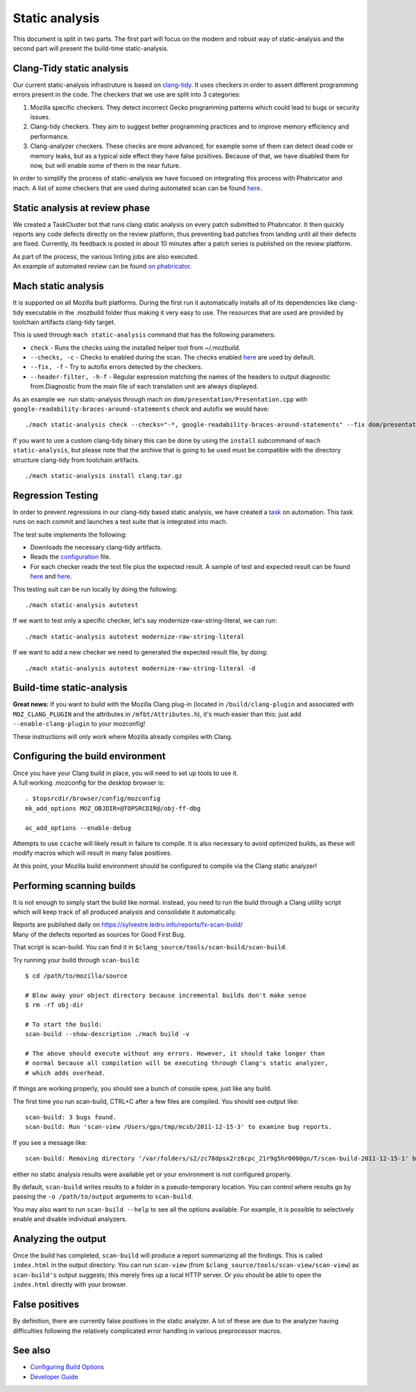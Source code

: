 Static analysis
===============

This document is split in two parts. The first part will focus on the
modern and robust way of static-analysis and the second part will
present the build-time static-analysis.

.. _Clang-Tidy_static_analysis:

Clang-Tidy static analysis
--------------------------

Our current static-analysis infrastruture is based on
`clang-tidy <http://clang.llvm.org/extra/clang-tidy/>`__. It uses
checkers in order to assert different programming errors present in the
code. The checkers that we use are split into 3 categories:

#. Mozilla specific checkers. They detect incorrect Gecko programming
   patterns which could lead to bugs or security issues.
#. Clang-tidy checkers. They aim to suggest better programming practices
   and to improve memory efficiency and performance.
#. Clang-analyzer checkers. These checks are more advanced, for example
   some of them can detect dead code or memory leaks, but as a typical
   side effect they have false positives. Because of that, we have
   disabled them for now, but will enable some of them in the near
   future.

In order to simplify the process of static-analysis we have focused on
integrating this process with Phabricator and mach. A list of some
checkers that are used during automated scan can be found
`here <https://dxr.mozilla.org/mozilla-central/source/tools/clang-tidy/config.yaml>`__.

.. _Static_analysis_at_review_phase:

Static analysis at review phase
-------------------------------

We created a TaskCluster bot that runs clang static analysis on every
patch submitted to Phabricator. It then quickly reports any code defects
directly on the review platform, thus preventing bad patches from
landing until all their defects are fixed. Currently, its feedback is
posted in about 10 minutes after a patch series is published on the
review platform.

| As part of the process, the various linting jobs are also executed.
| An example of automated review can be found `on
  phabricator <https://phabricator.services.mozilla.com/D2066>`__.

.. _Mach_static_analysis:

Mach static analysis
--------------------

It is supported on all Mozilla built platforms. During the first run it
automatically installs all of its dependencies like clang-tidy
executable in the .mozbuild folder thus making it very easy to use. The
resources that are used are provided by toolchain artifacts clang-tidy
target. 

This is used through ``mach static-analysis`` command that has the
following parameters:

-  ``check`` - Runs the checks using the installed helper tool from
   ~/.mozbuild.
-  ``--checks, -c`` - Checks to enabled during the scan. The checks
   enabled
   `here <https://dxr.mozilla.org/mozilla-central/source/tools/clang-tidy/config.yaml>`__
   are used by default.
-  ``--fix, -f`` - Try to autofix errors detected by the checkers.
-  ``--header-filter, -h-f`` - Regular expression matching the names of
   the headers to output diagnostic from.Diagnostic from the main file
   of each translation unit are always displayed.

As an example we  run static-analysis through mach on
``dom/presentation/Presentation.cpp`` with
``google-readability-braces-around-statements`` check and autofix we
would have:

::

   ./mach static-analysis check --checks="-*, google-readability-braces-around-statements" --fix dom/presentation/Presentation.cpp

If you want to use a custom clang-tidy binary this can be done by using
the ``install`` subcommand of ``mach static-analysis``, but please note
that the archive that is going to be used must be compatible with the
directory structure clang-tidy from toolchain artifacts.

::

   ./mach static-analysis install clang.tar.gz

.. _Regression_Testing:

Regression Testing
------------------

In order to prevent regressions in our clang-tidy based static analysis,
we have created a
`task <https://dxr.mozilla.org/mozilla-central/source/taskcluster/ci/static-analysis-autotest/kind.yml>`__
on automation. This task runs on each commit and launches a test suite
that is integrated into mach.

The test suite implements the following:

-  Downloads the necessary clang-tidy artifacts.
-  Reads the
   `configuration <https://dxr.mozilla.org/mozilla-central/source/tools/clang-tidy/config.yaml>`__
   file.
-  For each checker reads the test file plus the expected result. A
   sample of test and expected result can be found
   `here <https://dxr.mozilla.org/mozilla-central/source/tools/clang-tidy/test/clang-analyzer-deadcode.DeadStores.cpp>`__
   and
   `here <https://dxr.mozilla.org/mozilla-central/source/tools/clang-tidy/test/clang-analyzer-deadcode.DeadStores.json>`__.

This testing suit can be run locally by doing the following:

::

   ./mach static-analysis autotest

If we want to test only a specific checker, let's say
modernize-raw-string-literal, we can run:

::

   ./mach static-analysis autotest modernize-raw-string-literal

If we want to add a new checker we need to generated the expected result
file, by doing:

::

   ./mach static-analysis autotest modernize-raw-string-literal -d

.. _Build-time_static-analysis:

Build-time static-analysis
--------------------------

.. raw:: html

   <div class="warning">

**Great news:** If you want to build with the Mozilla Clang plug-in
(located in ``/build/clang-plugin`` and associated with
``MOZ_CLANG_PLUGIN`` and the attributes in ``/mfbt/Attributes.h``), it's
much easier than this: just add ``--enable-clang-plugin`` to your
mozconfig!

.. raw:: html

   </div>

These instructions will only work where Mozilla already compiles with
Clang.

.. _Configuring_the_build_environment:

Configuring the build environment
---------------------------------

| Once you have your Clang build in place, you will need to set up tools
  to use it.
| A full working .mozconfig for the desktop browser is:

::

   . $topsrcdir/browser/config/mozconfig
   mk_add_options MOZ_OBJDIR=@TOPSRCDIR@/obj-ff-dbg

   ac_add_options --enable-debug

Attempts to use ``ccache`` will likely result in failure to compile. It
is also necessary to avoid optimized builds, as these will modify macros
which will result in many false positives.

At this point, your Mozilla build environment should be configured to
compile via the Clang static analyzer!

.. _Performing_scanning_builds:

Performing scanning builds
--------------------------

It is not enough to simply start the build like normal. Instead, you
need to run the build through a Clang utility script which will keep
track of all produced analysis and consolidate it automatically.

| Reports are published daily on
  `https://sylvestre.ledru.info/reports/fx-scan-build/ <http://sylvestre.ledru.info/reports/fx-scan-build/>`__
| Many of the defects reported as sources for Good First Bug.

That script is scan-build. You can find it in
``$clang_source/tools/scan-build/scan-build``.

Try running your build through ``scan-build``:

::

   $ cd /path/to/mozilla/source

   # Blow away your object directory because incremental builds don't make sense
   $ rm -rf obj-dir

   # To start the build:
   scan-build --show-description ./mach build -v

   # The above should execute without any errors. However, it should take longer than
   # normal because all compilation will be executing through Clang's static analyzer,
   # which adds overhead.

If things are working properly, you should see a bunch of console spew,
just like any build.

The first time you run scan-build, CTRL+C after a few files are
compiled. You should see output like:

::

   scan-build: 3 bugs found.
   scan-build: Run 'scan-view /Users/gps/tmp/mcsb/2011-12-15-3' to examine bug reports.

If you see a message like:

::

   scan-build: Removing directory '/var/folders/s2/zc78dpsx2rz6cpc_21r9g5hr0000gn/T/scan-build-2011-12-15-1' because it contains no reports.

either no static analysis results were available yet or your environment
is not configured properly.

By default, ``scan-build`` writes results to a folder in a
pseudo-temporary location. You can control where results go by passing
the ``-o /path/to/output`` arguments to ``scan-build``.

You may also want to run ``scan-build --help`` to see all the options
available. For example, it is possible to selectively enable and disable
individual analyzers. 

.. _Analyzing_the_output:

Analyzing the output
--------------------

Once the build has completed, ``scan-build`` will produce a report
summarizing all the findings. This is called ``index.html`` in the
output directory. You can run ``scan-view`` (from
``$clang_source/tools/scan-view/scan-view``) as ``scan-build's`` output
suggests; this merely fires up a local HTTP server. Or you should be
able to open the ``index.html`` directly with your browser.

.. _False_positives:

False positives
---------------

By definition, there are currently false positives in the static
analyzer. A lot of these are due to the analyzer having difficulties
following the relatively complicated error handling in various
preprocessor macros.

.. _See_also:

See also
--------

-  `Configuring Build Options </en/Configuring_Build_Options>`__
-  `Developer Guide </En/Developer_Guide>`__
